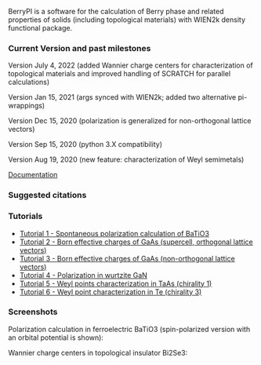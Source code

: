 BerryPI is a software for the calculation of Berry phase and related properties of solids (including topological materials) with WIEN2k density functional package.

*** Current Version and past milestones

Version July 4, 2022 (added Wannier charge centers for characterization of topological materials and improved handling of SCRATCH for parallel calculations)

Version Jan 15, 2021 (args synced with WIEN2k; added two alternative pi-wrappings)

Version Dec 15, 2020 (polarization is generalized for non-orthogonal lattice vectors)

Version Sep 15, 2020 (python 3.X compatibility)

Version Aug 19, 2020 (new feature: characterization of Weyl semimetals)


[[https://github.com/spichardo/BerryPI/wiki][Documentation]]

*** Suggested citations

[1] S.J. Ahmed, J. Kivinen, B. Zaporzan, L. Curiel, S. Pichardo, and O. Rubel "BerryPI: A software for studying polarization of crystalline solids with WIEN2k density functional all-electron package", Comp. Phys. Commun. 184, 647 (2013) ([[http://www.sciencedirect.com/science/article/pii/S0010465512003712?v=s5][Full Text]])

[2] H. Saini, M. Laurien, P. Blaha, and O. Rubel "WloopPHI: A tool for ab initio characterization of Weyl semimetals", Comp. Phys. Commun. 270, 108147 (2022) ([[https://doi.org/10.1016/j.cpc.2021.108147][Full Text]])

*** Tutorials
- [[https://github.com/spichardo/BerryPI/wiki/Tutorial-1:-Spontaneous-Polarization-in-BaTiO3][Tutorial 1 - Spontaneous polarization calculation of BaTiO3]]
- [[https://github.com/spichardo/BerryPI/tree/master/tutorials/tutorial2][Tutorial 2 - Born effective charges of GaAs (supercell, orthogonal lattice vectors)]]
- [[https://github.com/spichardo/BerryPI/tree/master/tutorials/tutorial3][Tutorial 3 - Born effective charges of GaAs (non-orthogonal lattice vectors)]]
- [[https://github.com/spichardo/BerryPI/wiki/Tutorial-4:-Polarization-in-GaN][Tutorial 4 - Polarization in wurtzite GaN]]
- [[https://github.com/spichardo/BerryPI/wiki/Tutorial-5:-Weyl-points-characterization-in-TaAs][Tutorial 5 - Weyl points characterization in TaAs (chirality 1)]]
- [[https://github.com/spichardo/BerryPI/wiki/Tutorial-6:-Weyl-point-characterization-in-Te][Tutorial 6 - Weyl point characterization in Te (chirality 3)]]

*** Screenshots

Polarization calculation in ferroelectric BaTiO3 (spin-polarized version with an orbital potential is shown):

#+ATTR_HTML: :style margin-left: auto; margin-right: auto;
[[https://github.com/spichardo/BerryPI/raw/master/wiki/screenshot-polarization.png]]


Wannier charge centers in topological insulator Bi2Se3:

#+ATTR_HTML: :style margin-left: auto; margin-right: auto;
[[https://github.com/spichardo/BerryPI/raw/master/wiki/screenshot-WCC.png]]
